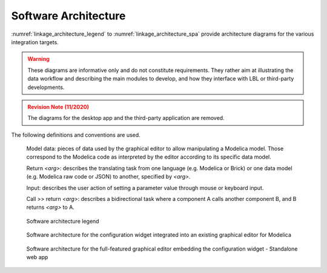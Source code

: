 .. _sec_architecture:

#####################
Software Architecture
#####################

:numref:`linkage_architecture_legend` to :numref:`linkage_architecture_spa` provide architecture diagrams for the various integration targets.

.. warning::

   These diagrams are informative only and do not constitute requirements. They rather aim at illustrating the data workflow and describing the main modules to develop, and how they interface with LBL or third-party developments.

.. admonition:: Revision Note (11/2020)
   :class: danger

   The diagrams for the desktop app and the third-party application are removed.

The following definitions and conventions are used.

  Model data: pieces of data used by the graphical editor to allow manipulating a Modelica model. Those correspond to the Modelica code as interpreted by the editor according to its specific data model.

  Return *<arg>*: describes the translating task from one language (e.g. Modelica or Brick) or one data model (e.g. Modelica raw code or JSON) to another, specified by *<arg>*.

  Input: describes the user action of setting a parameter value through mouse or keyboard input.

  Call >> return *<arg>*: describes a bidirectional task where a component A calls another component B, and B returns *<arg>* to A.


.. figure:: img/linkage_architecture_legend.*
   :name: linkage_architecture_legend

   Software architecture legend


.. figure:: img/linkage_architecture_plugin.*
   :name: linkage_architecture_plugin

   Software architecture for the configuration widget integrated into an existing graphical editor for Modelica


.. figure:: img/linkage_architecture_spa.*
   :name: linkage_architecture_spa

   Software architecture for the full-featured graphical editor embedding the configuration widget - Standalone web app

